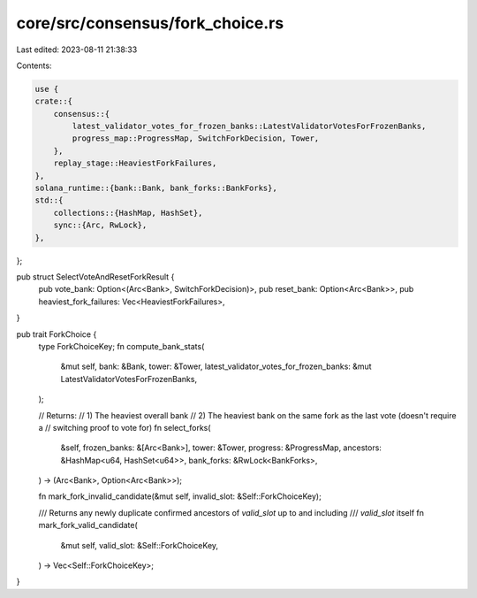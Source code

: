 core/src/consensus/fork_choice.rs
=================================

Last edited: 2023-08-11 21:38:33

Contents:

.. code-block:: rs

    use {
    crate::{
        consensus::{
            latest_validator_votes_for_frozen_banks::LatestValidatorVotesForFrozenBanks,
            progress_map::ProgressMap, SwitchForkDecision, Tower,
        },
        replay_stage::HeaviestForkFailures,
    },
    solana_runtime::{bank::Bank, bank_forks::BankForks},
    std::{
        collections::{HashMap, HashSet},
        sync::{Arc, RwLock},
    },
};

pub struct SelectVoteAndResetForkResult {
    pub vote_bank: Option<(Arc<Bank>, SwitchForkDecision)>,
    pub reset_bank: Option<Arc<Bank>>,
    pub heaviest_fork_failures: Vec<HeaviestForkFailures>,
}

pub trait ForkChoice {
    type ForkChoiceKey;
    fn compute_bank_stats(
        &mut self,
        bank: &Bank,
        tower: &Tower,
        latest_validator_votes_for_frozen_banks: &mut LatestValidatorVotesForFrozenBanks,
    );

    // Returns:
    // 1) The heaviest overall bank
    // 2) The heaviest bank on the same fork as the last vote (doesn't require a
    // switching proof to vote for)
    fn select_forks(
        &self,
        frozen_banks: &[Arc<Bank>],
        tower: &Tower,
        progress: &ProgressMap,
        ancestors: &HashMap<u64, HashSet<u64>>,
        bank_forks: &RwLock<BankForks>,
    ) -> (Arc<Bank>, Option<Arc<Bank>>);

    fn mark_fork_invalid_candidate(&mut self, invalid_slot: &Self::ForkChoiceKey);

    /// Returns any newly duplicate confirmed ancestors of `valid_slot` up to and including
    /// `valid_slot` itself
    fn mark_fork_valid_candidate(
        &mut self,
        valid_slot: &Self::ForkChoiceKey,
    ) -> Vec<Self::ForkChoiceKey>;
}


